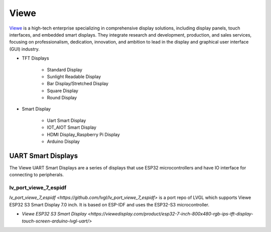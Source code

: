 =====
Viewe
=====

`Viewe <https://viewedisplay.com/>`__ is a high-tech enterprise specializing
in comprehensive display solutions, including display panels, touch interfaces,
and embedded smart displays. They integrate research and development, production,
and sales services, focusing on professionalism, dedication, innovation,
and ambition to lead in the display and graphical user interface (GUI)
industry.

- TFT Displays

    - Standard Display
    - Sunlight Readable Display
    - Bar Display/Stretched Display
    - Square Display
    - Round Display

- Smart Display

    - Uart Smart Display
    - IOT_AIOT Smart Display
    - HDMI Display_Raspberry Pi Display
    - Arduino Display



UART Smart Displays
*******************

The Viewe UART Smart Displays are a series of displays that use
ESP32 microcontrollers and have IO interface for connecting to
peripherals.

lv_port_viewe_7_espidf
----------------------

`lv_port_viewe_7_espidf <https://github.com/lvgl/lv_port_viewe_7_espidf>`
is a port repo of LVGL which supports Viewe ESP32 S3 Smart Display 7.0
inch. It is based on ESP-IDF and uses the ESP32-S3 microcontroller.

- `Viewe ESP32 S3 Smart Display <https://viewedisplay.com/product/esp32-7-inch-800x480-rgb-ips-tft-display-touch-screen-arduino-lvgl-uart/>`



